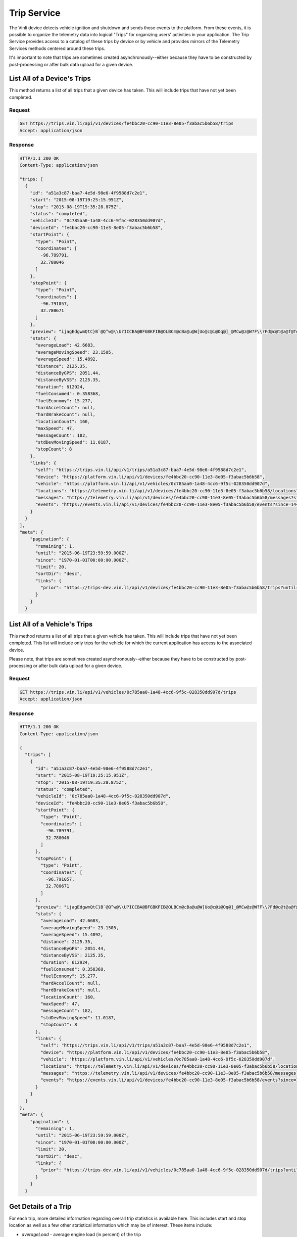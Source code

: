Trip Service
============

The Vinli device detects vehicle ignition and shutdown and sends those events to the platform.  From these events, it is possible to organize the telemetry data into logical "Trips" for organizing users' activities in your application.  The Trip Service provides access to a catalog of these trips by device or by vehicle and provides mirrors of the Telemetry Services methods centered around these trips.

It's important to note that trips are sometimes created asynchronously--either because they have to be constructed by post-processing or after bulk data upload for a given device.


List All of a Device's Trips
````````````````````````````

This method returns a list of all trips that a given device has taken.  This will include trips that have not yet been completed.


Request
+++++++

.. code-block:: json

      GET https://trips.vin.li/api/v1/devices/fe4bbc20-cc90-11e3-8e05-f3abac5b6b58/trips
      Accept: application/json


Response
++++++++

.. code-block:: json

      HTTP/1.1 200 OK
      Content-Type: application/json

      "trips: [
        {
          "id": "a51a3c87-baa7-4e5d-98e6-4f9588d7c2e1",
          "start": "2015-08-19T19:25:15.951Z",
          "stop": "2015-08-19T19:35:28.875Z",
          "status": "completed",
          "vehicleId": "0c785aa0-1a48-4cc6-9f5c-028350dd907d",
          "deviceId": "fe4bbc20-cc90-11e3-8e05-f3abac5b6b58",
          "startPoint": {
            "type": "Point",
            "coordinates": [
              -96.789791,
              32.780046
            ]
          },
          "stopPoint": {
            "type": "Point",
            "coordinates": [
              -96.791057,
              32.780671
            ]
          },
          "preview": "ijagEdgwmQtC}B`@Q^w@\\U?ICCBA@BFGBKFIB@OLBCm@cBa@u@W[Uo@c@i@Oq@]_@MCw@z@W?F\\?Fd@c@t@a@f@Td@h@b@n@`@v@`@`@b@n@@?CCEFJv@^lATjAHpA@hAH|@Tz@RvAJd@E^U\\eBbCi@l@WTKl@De@?L@AKPy@z@i@b@Yl@u@jAAPU?sAJmADM[g@aCAgCGIEDJm@h@Q`@ICDGA]kAK}@Yy@Bs@Ve@V[f@M^PVb@Ah@CNSXSGAKBGFD",
          "stats": {
            "averageLoad": 42.6683,
            "averageMovingSpeed": 23.1505,
            "averageSpeed": 15.4892,
            "distance": 2125.35,
            "distanceByGPS": 2051.44,
            "distanceByVSS": 2125.35,
            "duration": 612924,
            "fuelConsumed": 0.358368,
            "fuelEconomy": 15.277,
            "hardAccelCount": null,
            "hardBrakeCount": null,
            "locationCount": 160,
            "maxSpeed": 47,
            "messageCount": 182,
            "stdDevMovingSpeed": 11.0187,
            "stopCount": 8
          },
          "links": {
            "self": "https://trips.vin.li/api/v1/trips/a51a3c87-baa7-4e5d-98e6-4f9588d7c2e1",
            "device": "https://platform.vin.li/api/v1/devices/fe4bbc20-cc90-11e3-8e05-f3abac5b6b58",
            "vehicle": "https://platform.vin.li/api/v1/vehicles/0c785aa0-1a48-4cc6-9f5c-028350dd907d",
            "locations": "https://telemetry.vin.li/api/v1/devices/fe4bbc20-cc90-11e3-8e05-f3abac5b6b58/locations?since=1440012315951&until=1440012928875",
            "messages": "https://telemetry.vin.li/api/v1/devices/fe4bbc20-cc90-11e3-8e05-f3abac5b6b58/messages?since=1440012315951&until=1440012928875",
            "events": "https://events.vin.li/api/v1/devices/fe4bbc20-cc90-11e3-8e05-f3abac5b6b58/events?since=1440012315951&until=1440012928875"
          }
        }
      ],
      "meta": {
          "pagination": {
            "remaining": 1,
            "until": "2015-06-19T23:59:59.000Z",
            "since": "1970-01-01T00:00:00.000Z",
            "limit": 20,
            "sortDir": "desc",
            "links": {
              "prior": "https://trips-dev.vin.li/api/v1/devices/fe4bbc20-cc90-11e3-8e05-f3abac5b6b58/trips?until=1434129972999"
            }
          }
        }



List All of a Vehicle's Trips
`````````````````````````````

This method returns a list of all trips that a given vehicle has taken.  This will include trips that have not yet been completed.  This list will include only trips for the vehicle for which the current application has access to the associated device.

Please note, that trips are sometimes created asynchronously--either because they have to be constructed by post-processing or after bulk data upload for a given device.


Request
+++++++

.. code-block:: json

      GET https://trips.vin.li/api/v1/vehicles/0c785aa0-1a48-4cc6-9f5c-028350dd907d/trips
      Accept: application/json


Response
++++++++

.. code-block:: json

      HTTP/1.1 200 OK
      Content-Type: application/json

      {
        "trips": [
          {
            "id": "a51a3c87-baa7-4e5d-98e6-4f9588d7c2e1",
            "start": "2015-08-19T19:25:15.951Z",
            "stop": "2015-08-19T19:35:28.875Z",
            "status": "completed",
            "vehicleId": "0c785aa0-1a48-4cc6-9f5c-028350dd907d",
            "deviceId": "fe4bbc20-cc90-11e3-8e05-f3abac5b6b58",
            "startPoint": {
              "type": "Point",
              "coordinates": [
                -96.789791,
                32.780046
              ]
            },
            "stopPoint": {
              "type": "Point",
              "coordinates": [
                -96.791057,
                32.780671
              ]
            },
            "preview": "ijagEdgwmQtC}B`@Q^w@\\U?ICCBA@BFGBKFIB@OLBCm@cBa@u@W[Uo@c@i@Oq@]_@MCw@z@W?F\\?Fd@c@t@a@f@Td@h@b@n@`@v@`@`@b@n@@?CCEFJv@^lATjAHpA@hAH|@Tz@RvAJd@E^U\\eBbCi@l@WTKl@De@?L@AKPy@z@i@b@Yl@u@jAAPU?sAJmADM[g@aCAgCGIEDJm@h@Q`@ICDGA]kAK}@Yy@Bs@Ve@V[f@M^PVb@Ah@CNSXSGAKBGFD",
            "stats": {
              "averageLoad": 42.6683,
              "averageMovingSpeed": 23.1505,
              "averageSpeed": 15.4892,
              "distance": 2125.35,
              "distanceByGPS": 2051.44,
              "distanceByVSS": 2125.35,
              "duration": 612924,
              "fuelConsumed": 0.358368,
              "fuelEconomy": 15.277,
              "hardAccelCount": null,
              "hardBrakeCount": null,
              "locationCount": 160,
              "maxSpeed": 47,
              "messageCount": 182,
              "stdDevMovingSpeed": 11.0187,
              "stopCount": 8
            },
            "links": {
              "self": "https://trips.vin.li/api/v1/trips/a51a3c87-baa7-4e5d-98e6-4f9588d7c2e1",
              "device": "https://platform.vin.li/api/v1/devices/fe4bbc20-cc90-11e3-8e05-f3abac5b6b58",
              "vehicle": "https://platform.vin.li/api/v1/vehicles/0c785aa0-1a48-4cc6-9f5c-028350dd907d",
              "locations": "https://telemetry.vin.li/api/v1/devices/fe4bbc20-cc90-11e3-8e05-f3abac5b6b58/locations?since=1440012315951&until=1440012928875",
              "messages": "https://telemetry.vin.li/api/v1/devices/fe4bbc20-cc90-11e3-8e05-f3abac5b6b58/messages?since=1440012315951&until=1440012928875",
              "events": "https://events.vin.li/api/v1/devices/fe4bbc20-cc90-11e3-8e05-f3abac5b6b58/events?since=1440012315951&until=1440012928875"
            }
          }
        ]
      },
      "meta": {
          "pagination": {
            "remaining": 1,
            "until": "2015-06-19T23:59:59.000Z",
            "since": "1970-01-01T00:00:00.000Z",
            "limit": 20,
            "sortDir": "desc",
            "links": {
              "prior": "https://trips-dev.vin.li/api/v1/vehicles/0c785aa0-1a48-4cc6-9f5c-028350dd907d/trips?until=1434129972999"
            }
          }
        }




Get Details of a Trip
`````````````````````

For each trip, more detailed information regarding overall trip statistics is available here. This includes start and stop location as well as a few other statistical information which may be of interest.  These items include:

* `averageLoad` - average engine load (in percent) of the trip
* `averageMovingSpeed` - average speed while the vehicle was in motion (eliminates times when the vehicle had a speed of 0)
* `averageSpeed` - average speed (in kph) of the trip
* `distance` - total distance traveled (in meters) by the vehicle during this Trip
* `distanceByGPS` - total distance traveled (in meters) according to GPS.  This is more accurate for longer trips, but for shorter trips, it may be inaccurate due to the time to get a fix at the start of a trip.
* `distanceByVSS` - total distance traveled (in meters) according to the speed of the vehicle.  This tends to be more accurate over shorter time periods.
* `duration` - time (in milliseconds) between the start and end of this trip
* `fuelConsumed` - estimated amount of fuel (in liters) consumed during this trip
* `fuelEconomy` - estimated fuel economy (in miles per gallon) during this trip
* `hardAccelCount` - the number of times the Vehicle experienced a hard acceleration during this trip
* `hardBrakeCount` - the number of times the Vehicle experienced a hard stop during this trip
* `maxSpeed` - the maximum speed (in kph) reported for the Vehicle during the Trip
* `stdDevMovingSpeed` - the standard deviation of the speed while the vehicle was in motion
* `stopCount` - the number of times the Vehicle came to a stop

All of the detailed information listed in the above verbiage is available via the get trips by device or get trips by vehicle.

Request
+++++++

.. code-block:: json

      GET https://trips.vin.li/api/v1/trips/a51a3c87-baa7-4e5d-98e6-4f9588d7c2e1
      Accept: application/json


Response
++++++++

.. code-block:: json

      HTTP/1.1 200 OK
      Content-Type: application/json

      {
        "trip": {
          "id": "a51a3c87-baa7-4e5d-98e6-4f9588d7c2e1",
          "start": "2015-08-19T19:25:15.951Z",
          "stop": "2015-08-19T19:35:28.875Z",
          "status": "completed",
          "vehicleId": "0c785aa0-1a48-4cc6-9f5c-028350dd907d",
          "deviceId": "fe4bbc20-cc90-11e3-8e05-f3abac5b6b58",
          "startPoint": {
            "type": "Point",
            "coordinates": [
              -96.789791,
              32.780046
            ]
          },
          "stopPoint": {
            "type": "Point",
            "coordinates": [
              -96.791057,
              32.780671
            ]
          },
          "preview": "ijagEdgwmQtC}B`@Q^w@\\U?ICCBA@BFGBKFIB@OLBCm@cBa@u@W[Uo@c@i@Oq@]_@MCw@z@W?F\\?Fd@c@t@a@f@Td@h@b@n@`@v@`@`@b@n@@?CCEFJv@^lATjAHpA@hAH|@Tz@RvAJd@E^U\\eBbCi@l@WTKl@De@?L@AKPy@z@i@b@Yl@u@jAAPU?sAJmADM[g@aCAgCGIEDJm@h@Q`@ICDGA]kAK}@Yy@Bs@Ve@V[f@M^PVb@Ah@CNSXSGAKBGFD",
          "stats": {
            "averageLoad": 42.6683,
            "averageMovingSpeed": 23.1505,
            "averageSpeed": 15.4892,
            "distance": 2125.35,
            "distanceByGPS": 2051.44,
            "distanceByVSS": 2125.35,
            "duration": 612924,
            "fuelConsumed": 0.358368,
            "fuelEconomy": 15.277,
            "hardAccelCount": null,
            "hardBrakeCount": null,
            "locationCount": 160,
            "maxSpeed": 47,
            "messageCount": 182,
            "stdDevMovingSpeed": 11.0187,
            "stopCount": 8
          },
          "links": {
            "self": "https://trips.vin.li/api/v1/trips/a51a3c87-baa7-4e5d-98e6-4f9588d7c2e1",
            "device": "https://platform.vin.li/api/v1/devices/fe4bbc20-cc90-11e3-8e05-f3abac5b6b58",
            "vehicle": "https://platform.vin.li/api/v1/vehicles/0c785aa0-1a48-4cc6-9f5c-028350dd907d",
            "locations": "https://telemetry.vin.li/api/v1/devices/fe4bbc20-cc90-11e3-8e05-f3abac5b6b58/locations?since=1440012315951&until=1440012928875",
            "messages": "https://telemetry.vin.li/api/v1/devices/fe4bbc20-cc90-11e3-8e05-f3abac5b6b58/messages?since=1440012315951&until=1440012928875",
            "events": "https://events.vin.li/api/v1/devices/fe4bbc20-cc90-11e3-8e05-f3abac5b6b58/events?since=1440012315951&until=1440012928875"
          }
        }
      }
